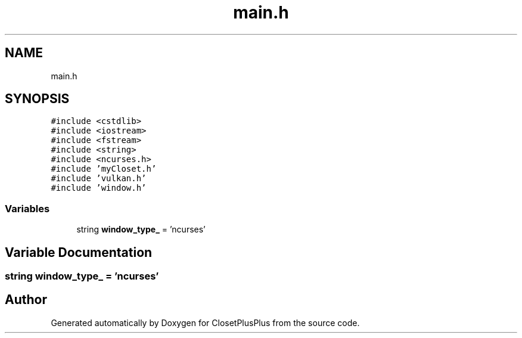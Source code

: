 .TH "main.h" 3 "Sat Jul 14 2018" "ClosetPlusPlus" \" -*- nroff -*-
.ad l
.nh
.SH NAME
main.h
.SH SYNOPSIS
.br
.PP
\fC#include <cstdlib>\fP
.br
\fC#include <iostream>\fP
.br
\fC#include <fstream>\fP
.br
\fC#include <string>\fP
.br
\fC#include <ncurses\&.h>\fP
.br
\fC#include 'myCloset\&.h'\fP
.br
\fC#include 'vulkan\&.h'\fP
.br
\fC#include 'window\&.h'\fP
.br

.SS "Variables"

.in +1c
.ti -1c
.RI "string \fBwindow_type_\fP = 'ncurses'"
.br
.in -1c
.SH "Variable Documentation"
.PP 
.SS "string window_type_ = 'ncurses'"

.SH "Author"
.PP 
Generated automatically by Doxygen for ClosetPlusPlus from the source code\&.

